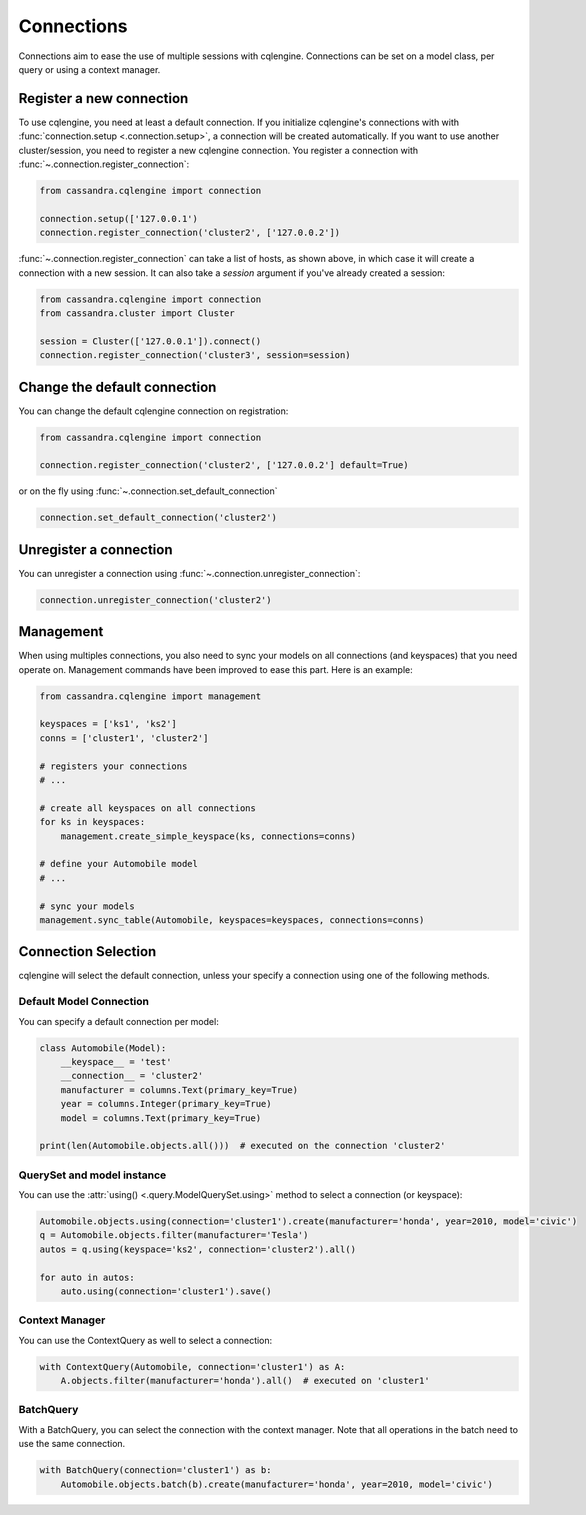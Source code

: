 ===========
Connections
===========

Connections aim to ease the use of multiple sessions with cqlengine. Connections can be set on a model class, per query or using a context manager.


Register a new connection
=========================

To use cqlengine, you need at least a default connection. If you initialize cqlengine's connections with with :func:`connection.setup <.connection.setup>`, a connection will be created automatically. If you want to use another cluster/session, you need to register a new cqlengine connection. You register a connection with :func:`~.connection.register_connection`:

.. code-block:: python

    from cassandra.cqlengine import connection

    connection.setup(['127.0.0.1')
    connection.register_connection('cluster2', ['127.0.0.2'])

:func:`~.connection.register_connection` can take a list of hosts, as shown above, in which case it will create a connection with a new session. It can also take a `session` argument if you've already created a session:

.. code-block:: python

    from cassandra.cqlengine import connection
    from cassandra.cluster import Cluster

    session = Cluster(['127.0.0.1']).connect()
    connection.register_connection('cluster3', session=session)


Change the default connection
=============================

You can change the default cqlengine connection on registration:

.. code-block:: python

    from cassandra.cqlengine import connection

    connection.register_connection('cluster2', ['127.0.0.2'] default=True)

or on the fly using :func:`~.connection.set_default_connection`

.. code-block:: python

    connection.set_default_connection('cluster2')

Unregister a connection
=======================

You can unregister a connection using :func:`~.connection.unregister_connection`:

.. code-block:: python

    connection.unregister_connection('cluster2')

Management
==========

When using multiples connections, you also need to sync your models on all connections (and keyspaces) that you need operate on. Management commands have been improved to ease this part. Here is an example:

.. code-block:: python

   from cassandra.cqlengine import management

   keyspaces = ['ks1', 'ks2']
   conns = ['cluster1', 'cluster2']

   # registers your connections
   # ...

   # create all keyspaces on all connections
   for ks in keyspaces:
       management.create_simple_keyspace(ks, connections=conns)

   # define your Automobile model
   # ...

   # sync your models
   management.sync_table(Automobile, keyspaces=keyspaces, connections=conns)


Connection Selection
====================

cqlengine will select the default connection, unless your specify a connection using one of the following methods.

Default Model Connection
------------------------

You can specify a default connection per model:

.. code-block:: python

    class Automobile(Model):
        __keyspace__ = 'test'
        __connection__ = 'cluster2'
        manufacturer = columns.Text(primary_key=True)
        year = columns.Integer(primary_key=True)
        model = columns.Text(primary_key=True)

    print(len(Automobile.objects.all()))  # executed on the connection 'cluster2'

QuerySet and model instance
---------------------------

You can use the :attr:`using() <.query.ModelQuerySet.using>` method to select a connection (or keyspace):

.. code-block:: python

    Automobile.objects.using(connection='cluster1').create(manufacturer='honda', year=2010, model='civic')
    q = Automobile.objects.filter(manufacturer='Tesla')
    autos = q.using(keyspace='ks2', connection='cluster2').all()

    for auto in autos:
        auto.using(connection='cluster1').save()

Context Manager
---------------

You can use the ContextQuery as well to select a connection:

.. code-block:: python

    with ContextQuery(Automobile, connection='cluster1') as A:
        A.objects.filter(manufacturer='honda').all()  # executed on 'cluster1'


BatchQuery
----------

With a BatchQuery, you can select the connection with the context manager. Note that all operations in the batch need to use the same connection.

.. code-block:: python

    with BatchQuery(connection='cluster1') as b:
        Automobile.objects.batch(b).create(manufacturer='honda', year=2010, model='civic')
